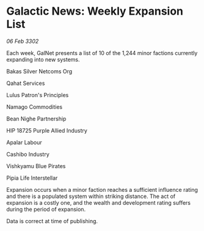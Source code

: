 * Galactic News: Weekly Expansion List

/06 Feb 3302/

Each week, GalNet presents a list of 10 of the 1,244 minor factions currently expanding into new systems. 

Bakas Silver Netcoms Org 

Qahat Services 

Lulus Patron's Principles	 

Namago Commodities 

Bean Nighe Partnership 

HIP 18725 Purple Allied Industry 

Apalar Labour 

Cashibo Industry 

Vishkyamu Blue Pirates 

Pipia Life Interstellar 

Expansion occurs when a minor faction reaches a sufficient influence rating and there is a populated system within striking distance. The act of expansion is a costly one, and the wealth and development rating suffers during the period of expansion. 

Data is correct at time of publishing.